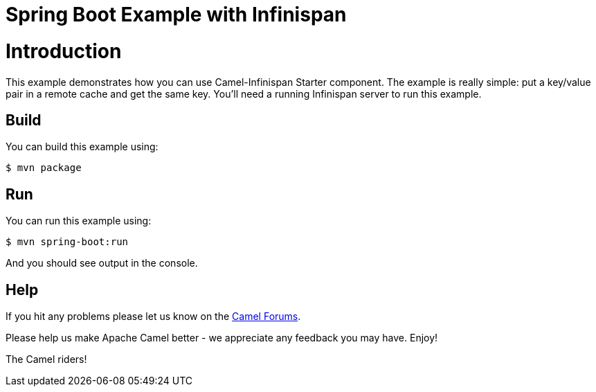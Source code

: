 # Spring Boot Example with Infinispan

= Introduction

This example demonstrates how you can use Camel-Infinispan Starter component. The example is really simple: put a key/value pair in a remote cache and get the same key.
You'll need a running Infinispan server to run this example.

== Build

You can build this example using:

    $ mvn package

== Run

You can run this example using:

    $ mvn spring-boot:run

And you should see output in the console.

== Help

If you hit any problems please let us know on the http://camel.apache.org/discussion-forums.html[Camel Forums].

Please help us make Apache Camel better - we appreciate any feedback you may have. Enjoy!

The Camel riders!
